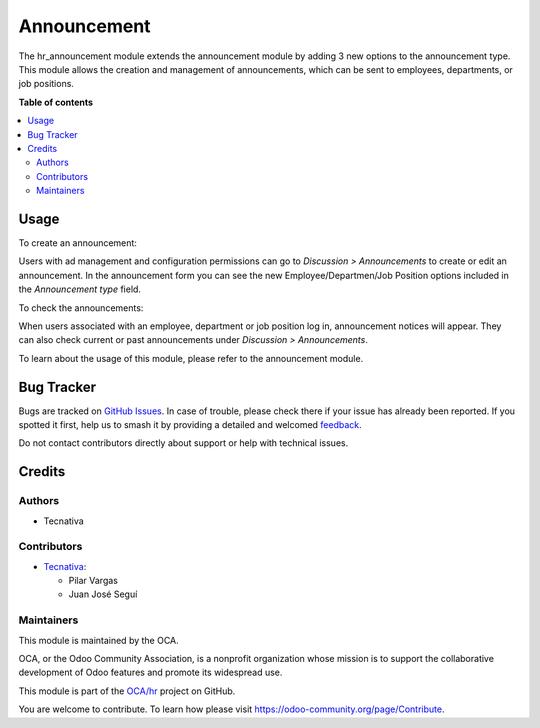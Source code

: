 ============
Announcement
============

.. 
   !!!!!!!!!!!!!!!!!!!!!!!!!!!!!!!!!!!!!!!!!!!!!!!!!!!!
   !! This file is generated by oca-gen-addon-readme !!
   !! changes will be overwritten.                   !!
   !!!!!!!!!!!!!!!!!!!!!!!!!!!!!!!!!!!!!!!!!!!!!!!!!!!!
   !! source digest: sha256:8fec4b53632a2c2bb435e628f8abf14db663dfd8e0ca1b598db7137f5c576cf1
   !!!!!!!!!!!!!!!!!!!!!!!!!!!!!!!!!!!!!!!!!!!!!!!!!!!!

.. |badge1| image:: https://img.shields.io/badge/maturity-Beta-yellow.png
    :target: https://odoo-community.org/page/development-status
    :alt: Beta
.. |badge2| image:: https://img.shields.io/badge/licence-AGPL--3-blue.png
    :target: http://www.gnu.org/licenses/agpl-3.0-standalone.html
    :alt: License: AGPL-3
.. |badge3| image:: https://img.shields.io/badge/github-OCA%2Fhr-lightgray.png?logo=github
    :target: https://github.com/OCA/hr/tree/17.0/hr_announcement
    :alt: OCA/hr
.. |badge4| image:: https://img.shields.io/badge/weblate-Translate%20me-F47D42.png
    :target: https://translation.odoo-community.org/projects/hr-17-0/hr-17-0-hr_announcement
    :alt: Translate me on Weblate
.. |badge5| image:: https://img.shields.io/badge/runboat-Try%20me-875A7B.png
    :target: https://runboat.odoo-community.org/builds?repo=OCA/hr&target_branch=17.0
    :alt: Try me on Runboat

|badge1| |badge2| |badge3| |badge4| |badge5|

The hr_announcement module extends the announcement module by adding 3
new options to the announcement type. This module allows the creation
and management of announcements, which can be sent to employees,
departments, or job positions.

**Table of contents**

.. contents::
   :local:

Usage
=====

To create an announcement:

Users with ad management and configuration permissions can go to
*Discussion > Announcements* to create or edit an announcement. In the
announcement form you can see the new Employee/Departmen/Job Position
options included in the *Announcement type* field.

To check the announcements:

When users associated with an employee, department or job position log
in, announcement notices will appear. They can also check current or
past announcements under *Discussion > Announcements*.

To learn about the usage of this module, please refer to the
announcement module.

Bug Tracker
===========

Bugs are tracked on `GitHub Issues <https://github.com/OCA/hr/issues>`_.
In case of trouble, please check there if your issue has already been reported.
If you spotted it first, help us to smash it by providing a detailed and welcomed
`feedback <https://github.com/OCA/hr/issues/new?body=module:%20hr_announcement%0Aversion:%2017.0%0A%0A**Steps%20to%20reproduce**%0A-%20...%0A%0A**Current%20behavior**%0A%0A**Expected%20behavior**>`_.

Do not contact contributors directly about support or help with technical issues.

Credits
=======

Authors
-------

* Tecnativa

Contributors
------------

-  `Tecnativa <https://www.tecnativa.com>`__:

   -  Pilar Vargas
   -  Juan José Seguí

Maintainers
-----------

This module is maintained by the OCA.

.. image:: https://odoo-community.org/logo.png
   :alt: Odoo Community Association
   :target: https://odoo-community.org

OCA, or the Odoo Community Association, is a nonprofit organization whose
mission is to support the collaborative development of Odoo features and
promote its widespread use.

This module is part of the `OCA/hr <https://github.com/OCA/hr/tree/17.0/hr_announcement>`_ project on GitHub.

You are welcome to contribute. To learn how please visit https://odoo-community.org/page/Contribute.
